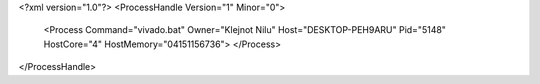 <?xml version="1.0"?>
<ProcessHandle Version="1" Minor="0">
    <Process Command="vivado.bat" Owner="Klejnot Nilu" Host="DESKTOP-PEH9ARU" Pid="5148" HostCore="4" HostMemory="04151156736">
    </Process>
</ProcessHandle>
